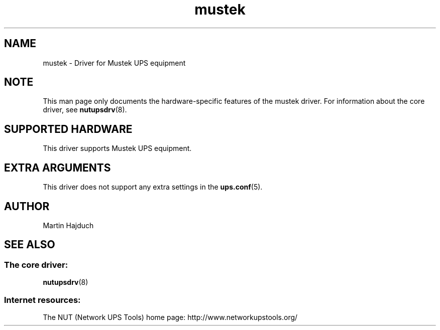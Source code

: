 .TH mustek 8 "Tue May  4 2004" "" "Network UPS Tools (NUT)"
.SH NAME
mustek \- Driver for Mustek UPS equipment
.SH NOTE
This man page only documents the hardware\(hyspecific features of the
mustek driver.  For information about the core driver, see
\fBnutupsdrv\fR(8).

.SH SUPPORTED HARDWARE
This driver supports Mustek UPS equipment.

.SH EXTRA ARGUMENTS

This driver does not support any extra settings in the
\fBups.conf\fR(5).

.SH AUTHOR
Martin Hajduch

.SH SEE ALSO

.SS The core driver:
\fBnutupsdrv\fR(8)

.SS Internet resources:
The NUT (Network UPS Tools) home page: http://www.networkupstools.org/
